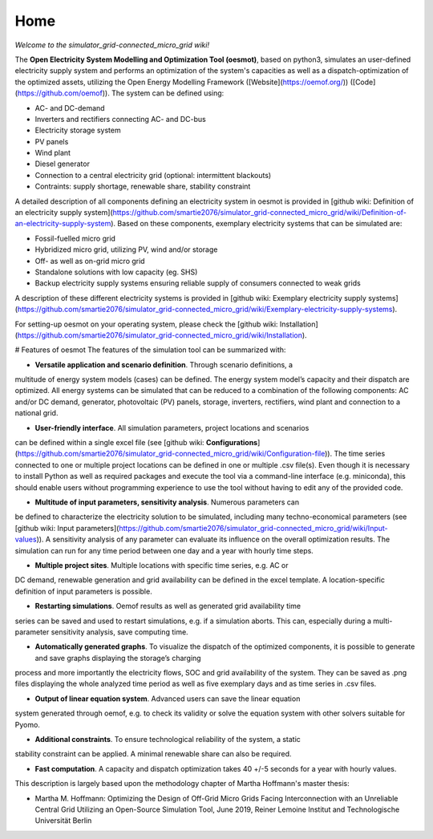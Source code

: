 ========================
Home
========================

*Welcome to the simulator_grid-connected_micro_grid wiki!*

The **Open Electricity System Modelling and Optimization Tool (oesmot)**, based on python3, simulates an user-defined electricity supply system and performs an optimization of the system's capacities as well as a dispatch-optimization of the optimized assets, utilizing the Open Energy Modelling Framework ([Website](https://oemof.org/)) ([Code](https://github.com/oemof)). The system can be defined using:

* AC- and DC-demand
* Inverters and rectifiers connecting AC- and DC-bus
* Electricity storage system
* PV panels
* Wind plant
* Diesel generator
* Connection to a central electricity grid (optional: intermittent blackouts)
* Contraints: supply shortage, renewable share, stability constraint

A detailed description of all components defining an electricity system in oesmot is provided in [github wiki: Definition of an electricity supply system](https://github.com/smartie2076/simulator_grid-connected_micro_grid/wiki/Definition-of-an-electricity-supply-system). Based on these components,
exemplary electricity systems that can be simulated are:

* Fossil-fuelled micro grid
* Hybridized micro grid, utilizing PV, wind and/or storage
* Off- as well as on-grid micro grid
* Standalone solutions with low capacity (eg. SHS)
* Backup electricity supply systems ensuring reliable supply of consumers connected to weak grids

A description of these different electricity systems is provided in [github wiki: Exemplary electricity supply systems](https://github.com/smartie2076/simulator_grid-connected_micro_grid/wiki/Exemplary-electricity-supply-systems).

For setting-up oesmot on your operating system, please check the [github wiki: Installation](https://github.com/smartie2076/simulator_grid-connected_micro_grid/wiki/Installation).

# Features of oesmot
The features of the simulation tool can be summarized with:

* **Versatile application and scenario definition**. Through scenario definitions, a
multitude of energy system models (cases) can be defined. The energy system model’s
capacity and their dispatch are optimized. All energy systems can be simulated that
can be reduced to a combination of the following components: AC and/or DC demand,
generator, photovoltaic (PV) panels, storage, inverters, rectifiers, wind plant and connection to a national grid.

* **User-friendly interface**. All simulation parameters, project locations and scenarios
can be defined within a single excel file (see [github wiki: **Configurations**](https://github.com/smartie2076/simulator_grid-connected_micro_grid/wiki/Configuration-file)). The time series connected to one or multiple project locations can be defined in one or multiple .csv file(s). Even though it
is necessary to install Python as well as required packages and execute the tool via a
command-line interface (e.g. miniconda), this should enable users without programming
experience to use the tool without having to edit any of the provided code.

* **Multitude of input parameters, sensitivity analysis**. Numerous parameters can
be defined to characterize the electricity solution to be simulated, including many
techno-economical parameters (see [github wiki: Input parameters](https://github.com/smartie2076/simulator_grid-connected_micro_grid/wiki/Input-values)). A sensitivity analysis of any parameter can evaluate its influence on the overall optimization results. The simulation can run for any time
period between one day and a year with hourly time steps.

* **Multiple project sites**. Multiple locations with specific time series, e.g. AC or
DC demand, renewable generation and grid availability can be defined in the excel
template. A location-specific definition of input parameters is possible.

* **Restarting simulations**. Oemof results as well as generated grid availability time
series can be saved and used to restart simulations, e.g. if a simulation aborts. This
can, especially during a multi-parameter sensitivity analysis, save computing time.

* **Automatically generated graphs**. To visualize the dispatch of the optimized components, it is possible to generate and save graphs displaying the storage’s charging
process and more importantly the electricity flows, SOC and grid availability of the
system. They can be saved as .png files displaying the whole analyzed time period as
well as five exemplary days and as time series in .csv files.

* **Output of linear equation system**. Advanced users can save the linear equation
system generated through oemof, e.g. to check its validity or solve the equation system
with other solvers suitable for Pyomo.

* **Additional constraints**. To ensure technological reliability of the system, a static
stability constraint can be applied. A minimal renewable share can also be required.

* **Fast computation**. A capacity and dispatch optimization takes 40 +/-5 seconds for a year with hourly values.

This description is largely based upon the methodology chapter of Martha Hoffmann's master thesis:

* Martha M. Hoffmann: Optimizing the Design of Off-Grid Micro Grids Facing Interconnection with an Unreliable Central Grid Utilizing an Open-Source Simulation Tool, June 2019, Reiner Lemoine Institut and Technologische Universität Berlin
